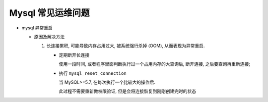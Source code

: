 ====================
 Mysql 常见运维问题
====================

- mysql 异常重启

  - 原因及解决方法

    1. 长连接累积, 可能导致内存占用过大, 被系统强行杀掉 (OOM), 从而表现为异常重启.

       - 定期断开长连接

	 使用一段时间, 或者程序里面判断执行过一个占用内存的大查询后, 断开连接,
	 之后要查询再重新连接;

       - 执行 ``mysql_reset_connection``

	 当 MySQL>=5.7, 在每次执行一个比较大的操作后.

	 此过程不需要重新做权限验证, 但是会将连接恢复到刚刚创建完时的状态
